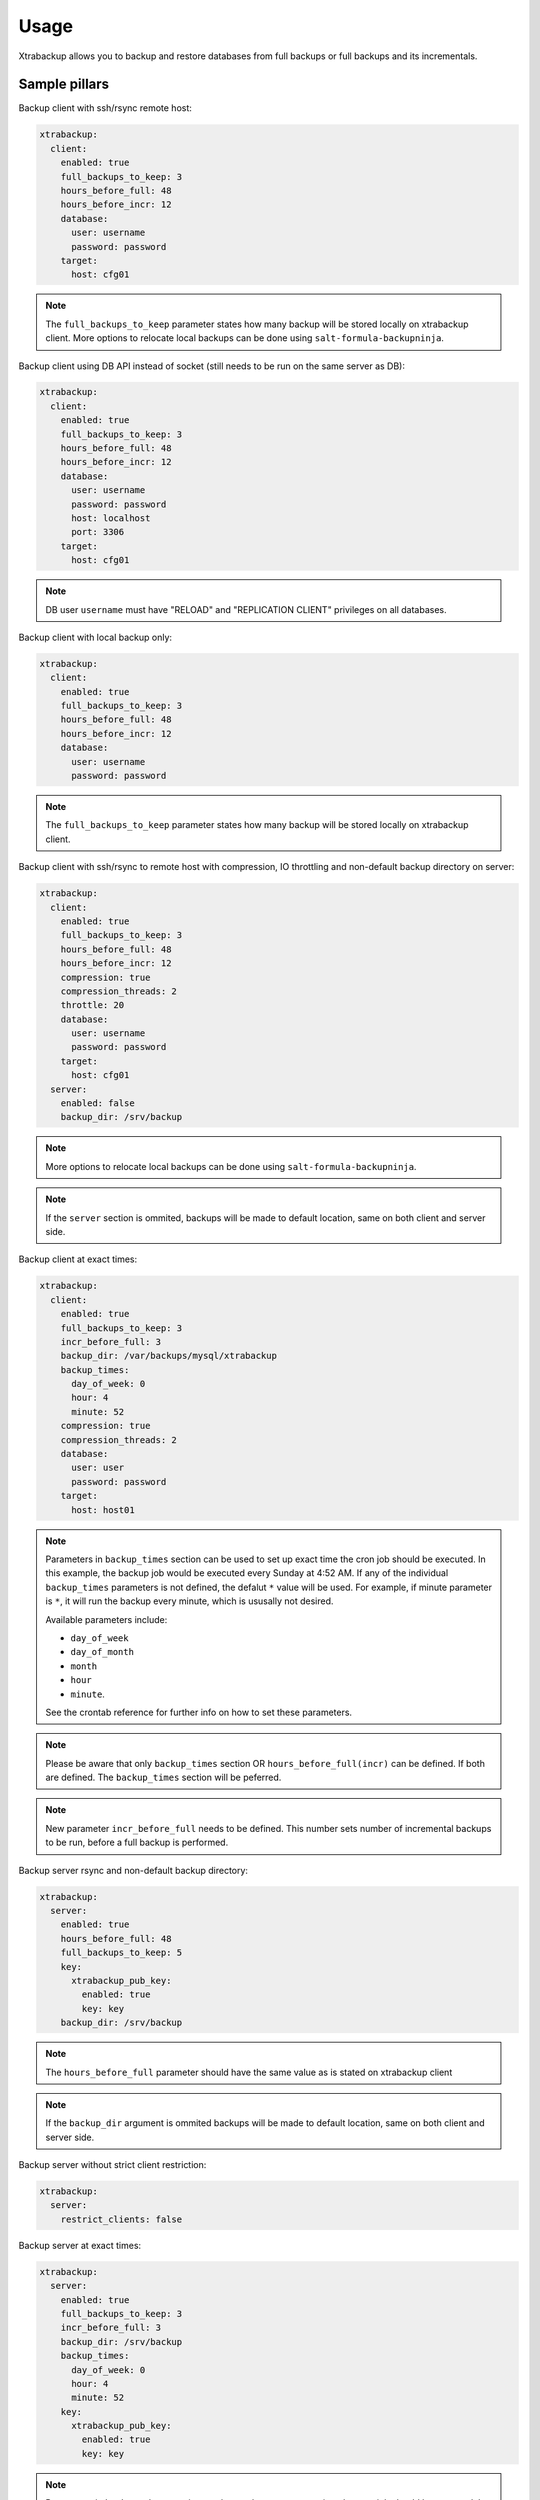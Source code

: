 
===================
Usage
===================

Xtrabackup allows you to backup and restore databases from full
backups or full backups and its incrementals.

Sample pillars
==============

Backup client with ssh/rsync remote host:

.. code-block:: yaml

    xtrabackup:
      client:
        enabled: true
        full_backups_to_keep: 3
        hours_before_full: 48
        hours_before_incr: 12
        database:
          user: username
          password: password
        target:
          host: cfg01

.. note:: The ``full_backups_to_keep`` parameter states how many backup will
   be stored locally on xtrabackup client. More options to relocate local
   backups can be done using ``salt-formula-backupninja``.

Backup client using DB API instead of socket (still needs to be run on the same server as DB):

.. code-block:: yaml

    xtrabackup:
      client:
        enabled: true
        full_backups_to_keep: 3
        hours_before_full: 48
        hours_before_incr: 12
        database:
          user: username
          password: password
          host: localhost
          port: 3306
        target:
          host: cfg01

.. note:: DB user ``username`` must have "RELOAD" and "REPLICATION CLIENT"
   privileges on all databases.

Backup client with local backup only:

.. code-block:: yaml

    xtrabackup:
      client:
        enabled: true
        full_backups_to_keep: 3
        hours_before_full: 48
        hours_before_incr: 12
        database:
          user: username
          password: password

.. note:: The ``full_backups_to_keep`` parameter states how many backup will
   be stored locally on xtrabackup client.

Backup client with ssh/rsync to remote host with compression, IO throttling and non-default
backup directory on server:

.. code-block:: yaml

    xtrabackup:
      client:
        enabled: true
        full_backups_to_keep: 3
        hours_before_full: 48
        hours_before_incr: 12
        compression: true
        compression_threads: 2
        throttle: 20
        database:
          user: username
          password: password
        target:
          host: cfg01
      server:
        enabled: false
        backup_dir: /srv/backup

.. note:: More options to relocate local backups can be done using
   ``salt-formula-backupninja``.

.. note:: If the ``server`` section is ommited, backups will be made to
   default location, same on both client and server side.

Backup client at exact times:

.. code-block:: yaml

  xtrabackup:
    client:
      enabled: true
      full_backups_to_keep: 3
      incr_before_full: 3
      backup_dir: /var/backups/mysql/xtrabackup
      backup_times:
        day_of_week: 0
        hour: 4
        minute: 52
      compression: true
      compression_threads: 2
      database:
        user: user
        password: password
      target:
        host: host01

.. note:: Parameters in ``backup_times`` section can be used to set up exact
   time the cron job should be executed. In this example, the backup job
   would be executed every Sunday at 4:52 AM. If any of the individual
   ``backup_times`` parameters is not defined, the defalut ``*`` value will
   be used. For example, if minute parameter is ``*``, it will run the backup
   every minute, which is ususally not desired.

   Available parameters include:

   * ``day_of_week``
   * ``day_of_month``
   * ``month``
   * ``hour``
   * ``minute``.

   See the crontab reference for further info on how to set these
   parameters.

.. note:: Please be aware that only ``backup_times`` section OR
   ``hours_before_full(incr)`` can be defined. If both are defined. The
   ``backup_times`` section will be peferred.

.. note:: New parameter ``incr_before_full`` needs to be defined. This
   number sets number of incremental backups to be run, before a full backup
   is performed.

Backup server rsync and non-default backup directory:

.. code-block:: yaml

    xtrabackup:
      server:
        enabled: true
        hours_before_full: 48
        full_backups_to_keep: 5
        key:
          xtrabackup_pub_key:
            enabled: true
            key: key
        backup_dir: /srv/backup

.. note:: The ``hours_before_full`` parameter should have the same value as
   is stated on xtrabackup client

.. note:: If the ``backup_dir`` argument is ommited backups will be made to
   default location, same on both client and server side.

Backup server without strict client restriction:

.. code-block:: yaml

    xtrabackup:
      server:
        restrict_clients: false

Backup server at exact times:

.. code-block:: yaml

  xtrabackup:
    server:
      enabled: true
      full_backups_to_keep: 3
      incr_before_full: 3
      backup_dir: /srv/backup
      backup_times:
        day_of_week: 0
        hour: 4
        minute: 52
      key:
        xtrabackup_pub_key:
          enabled: true
          key: key

.. note:: Parameters in ``backup_times`` section can be used to set up exact
   time the cron job should be executed. In this example, the backup job
   would be executed every Sunday at 4:52 AM. If any of the individual
   ``backup_times`` parameters is not defined, the defalut ``*`` value will
   be used. For example, if minute parameter is ``*``, it will run the backup
   every minute, which is ususally not desired.

   See the crontab reference for further info on how to set these parameters.

.. note:: Please be aware that only ``backup_times`` section OR
   ``hours_before_full(incr)`` can be defined. If both are defined. The
   ``backup_times`` section will be peferred.

.. note:: New parameter ``incr_before_full`` needs to be defined. This
   number sets number of incremental backups to be run, before a full backup
   is performed.

Client restore from local backups:

.. code-block:: yaml

    xtrabackup:
      client:
        enabled: true
        full_backups_to_keep: 5
        hours_before_full: 48
        hours_before_incr: 12
        restore_full_latest: 1
        restore_from: local
        compression: true
        compressThreads: 2
        database:
          user: username
          password: password
        target:
          host: cfg01
        qpress:
          source: tar
          name: url

.. note:: restore_full_latest param with a value of 1 means to restore
   db from the last full backup and its increments. 2 would mean to
   restore second latest full backup and its increments

Client restore from remote backups:

.. code-block:: yaml

    xtrabackup:
      client:
        enabled: true
        full_backups_to_keep: 5
        hours_before_full: 48
        hours_before_incr: 12
        restore_full_latest: 1
        restore_from: remote
        compression: true
        compressThreads: 2
        database:
          user: username
          password: password
        target:
          host: cfg01
        qpress:
          source: tar
          name: url

.. note:: The ``restore_full_latest`` parameter with a value of 1
   means to restore db from the last full backup and its increments.
   2 would mean to restore second latest full backup and its increments

Read more
=========

* https://labs.riseup.net/code/projects/xtrabackup/wiki/Configuration
* http://www.debian-administration.org/articles/351
* http://duncanlock.net/blog/2013/08/27/comprehensive-linux-backups-with-etckeeper-xtrabackup/
* https://github.com/riseuplabs/puppet-xtrabackup
* http://www.ushills.co.uk/2008/02/backup-with-xtrabackup.html

Documentation and Bugs
======================

* http://salt-formulas.readthedocs.io/
   Learn how to install and update salt-formulas

* https://github.com/salt-formulas/salt-formula-xtrabackup/issues
   In the unfortunate event that bugs are discovered, report the issue to the
   appropriate issue tracker. Use the Github issue tracker for a specific salt
   formula

* https://launchpad.net/salt-formulas
   For feature requests, bug reports, or blueprints affecting the entire
   ecosystem, use the Launchpad salt-formulas project

* https://launchpad.net/~salt-formulas-users
   Join the salt-formulas-users team and subscribe to mailing list if required

* https://github.com/salt-formulas/salt-formula-xtrabackup
   Develop the salt-formulas projects in the master branch and then submit pull
   requests against a specific formula

* #salt-formulas @ irc.freenode.net
   Use this IRC channel in case of any questions or feedback which is always
   welcome

